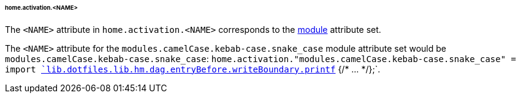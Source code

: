 [[developer_documentation_architecture_cross_cutting_concerns_naming_conventions_home_activation_name]]
====== home.activation.<NAME>
:module: modules.camelCase.kebab-case.snake_case

The `<NAME>` attribute in `home.activation.<NAME>` corresponds to the
<<developer_documentation_architecture_code_map_modules_directory, module>>
attribute set.

====
The `<NAME>` attribute for the `{module}` module attribute set would be
`{module}`: `home.activation."{module}" = import
<<developer_documentation_architecture_code_map_lib_default_nix,
`lib.dotfiles.lib.hm.dag.entryBefore.writeBoundary.printf`>> {/* ... */};`.
====
